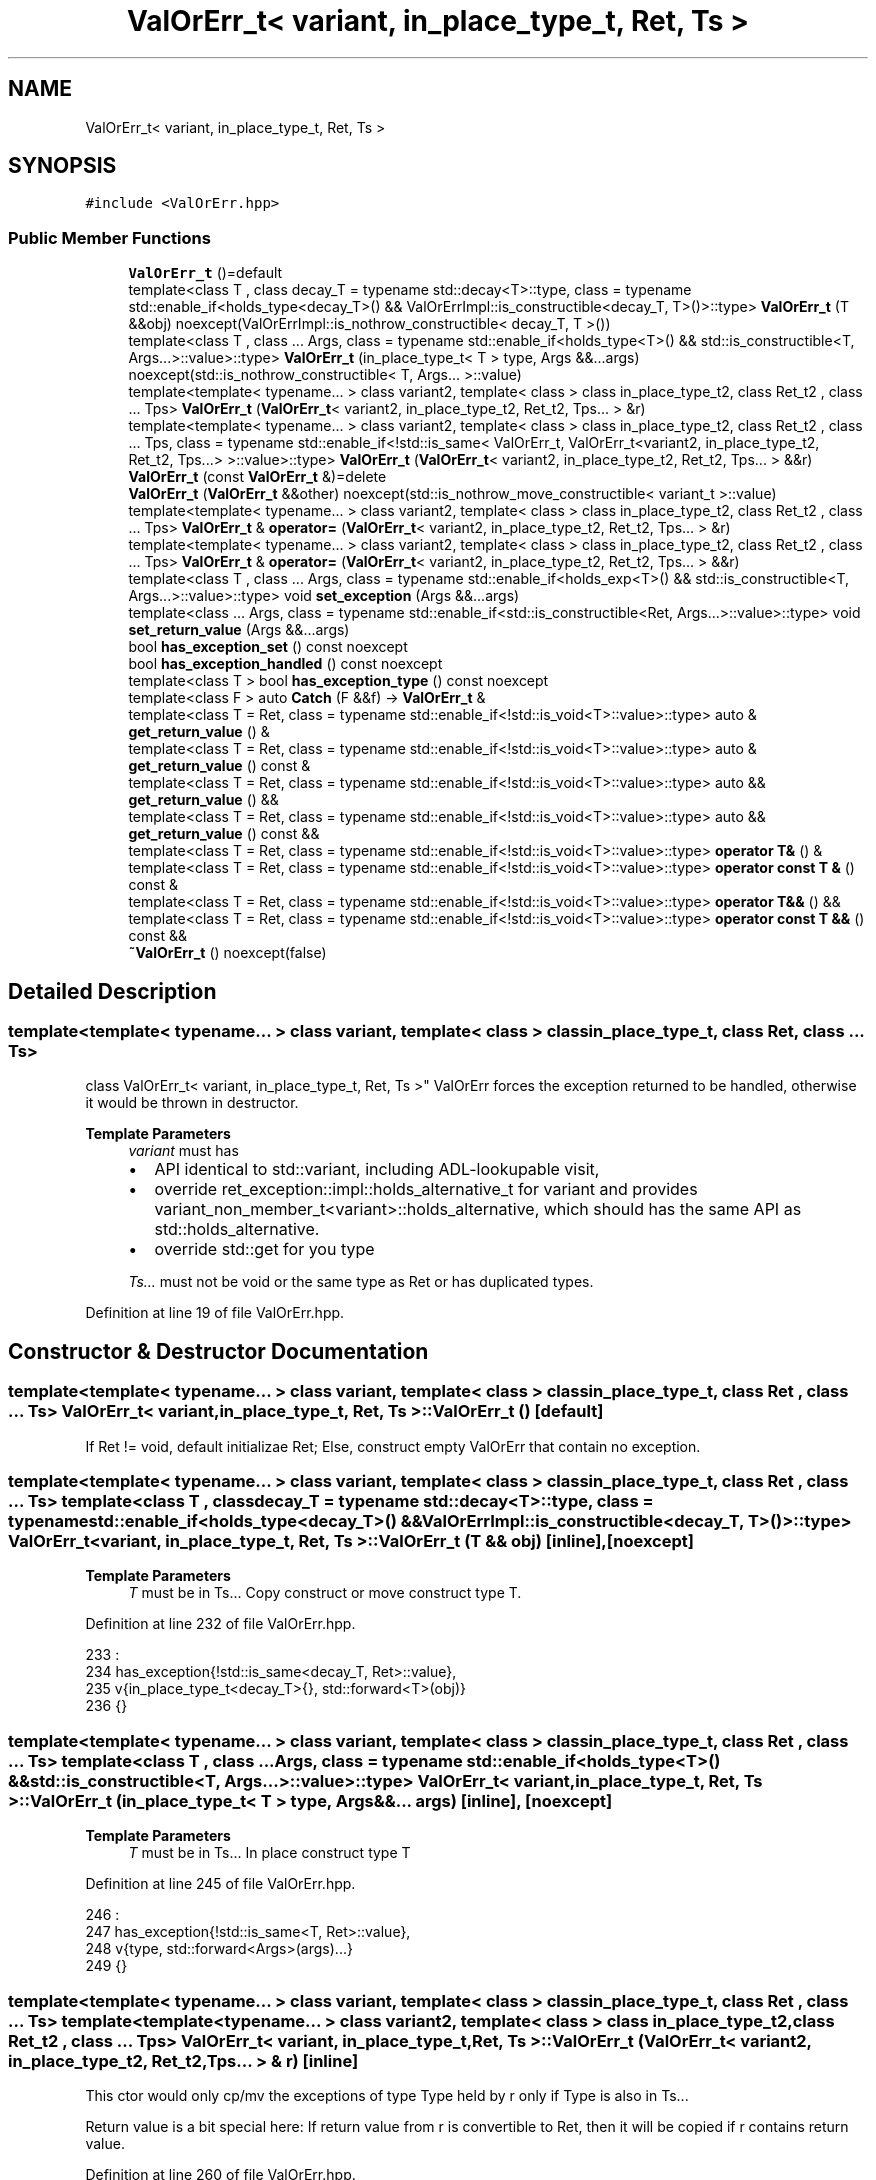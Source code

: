 .TH "ValOrErr_t< variant, in_place_type_t, Ret, Ts >" 3 "Sat Nov 21 2020" "ValOrErr" \" -*- nroff -*-
.ad l
.nh
.SH NAME
ValOrErr_t< variant, in_place_type_t, Ret, Ts >
.SH SYNOPSIS
.br
.PP
.PP
\fC#include <ValOrErr\&.hpp>\fP
.SS "Public Member Functions"

.in +1c
.ti -1c
.RI "\fBValOrErr_t\fP ()=default"
.br
.ti -1c
.RI "template<class T , class decay_T  = typename std::decay<T>::type, class  = typename std::enable_if<holds_type<decay_T>() &&                                               ValOrErrImpl::is_constructible<decay_T, T>()>::type> \fBValOrErr_t\fP (T &&obj) noexcept(ValOrErrImpl::is_nothrow_constructible< decay_T, T >())"
.br
.ti -1c
.RI "template<class T , class \&.\&.\&. Args, class  = typename std::enable_if<holds_type<T>() &&                                               std::is_constructible<T, Args\&.\&.\&.>::value>::type> \fBValOrErr_t\fP (in_place_type_t< T > type, Args &&\&.\&.\&.args) noexcept(std::is_nothrow_constructible< T, Args\&.\&.\&. >::value)"
.br
.ti -1c
.RI "template<template< typename\&.\&.\&. > class variant2, template< class > class in_place_type_t2, class Ret_t2 , class \&.\&.\&. Tps> \fBValOrErr_t\fP (\fBValOrErr_t\fP< variant2, in_place_type_t2, Ret_t2, Tps\&.\&.\&. > &r)"
.br
.ti -1c
.RI "template<template< typename\&.\&.\&. > class variant2, template< class > class in_place_type_t2, class Ret_t2 , class \&.\&.\&. Tps, class  = typename std::enable_if<!std::is_same<                                          ValOrErr_t,                                           ValOrErr_t<variant2, in_place_type_t2, Ret_t2, Tps\&.\&.\&.>                                      >::value>::type> \fBValOrErr_t\fP (\fBValOrErr_t\fP< variant2, in_place_type_t2, Ret_t2, Tps\&.\&.\&. > &&r)"
.br
.ti -1c
.RI "\fBValOrErr_t\fP (const \fBValOrErr_t\fP &)=delete"
.br
.ti -1c
.RI "\fBValOrErr_t\fP (\fBValOrErr_t\fP &&other) noexcept(std::is_nothrow_move_constructible< variant_t >::value)"
.br
.ti -1c
.RI "template<template< typename\&.\&.\&. > class variant2, template< class > class in_place_type_t2, class Ret_t2 , class \&.\&.\&. Tps> \fBValOrErr_t\fP & \fBoperator=\fP (\fBValOrErr_t\fP< variant2, in_place_type_t2, Ret_t2, Tps\&.\&.\&. > &r)"
.br
.ti -1c
.RI "template<template< typename\&.\&.\&. > class variant2, template< class > class in_place_type_t2, class Ret_t2 , class \&.\&.\&. Tps> \fBValOrErr_t\fP & \fBoperator=\fP (\fBValOrErr_t\fP< variant2, in_place_type_t2, Ret_t2, Tps\&.\&.\&. > &&r)"
.br
.ti -1c
.RI "template<class T , class \&.\&.\&. Args, class  = typename std::enable_if<holds_exp<T>() && std::is_constructible<T, Args\&.\&.\&.>::value>::type> void \fBset_exception\fP (Args &&\&.\&.\&.args)"
.br
.ti -1c
.RI "template<class \&.\&.\&. Args, class  = typename std::enable_if<std::is_constructible<Ret, Args\&.\&.\&.>::value>::type> void \fBset_return_value\fP (Args &&\&.\&.\&.args)"
.br
.ti -1c
.RI "bool \fBhas_exception_set\fP () const noexcept"
.br
.ti -1c
.RI "bool \fBhas_exception_handled\fP () const noexcept"
.br
.ti -1c
.RI "template<class T > bool \fBhas_exception_type\fP () const noexcept"
.br
.ti -1c
.RI "template<class F > auto \fBCatch\fP (F &&f) \-> \fBValOrErr_t\fP &"
.br
.ti -1c
.RI "template<class T  = Ret, class  = typename std::enable_if<!std::is_void<T>::value>::type> auto & \fBget_return_value\fP () &"
.br
.ti -1c
.RI "template<class T  = Ret, class  = typename std::enable_if<!std::is_void<T>::value>::type> auto & \fBget_return_value\fP () const &"
.br
.ti -1c
.RI "template<class T  = Ret, class  = typename std::enable_if<!std::is_void<T>::value>::type> auto && \fBget_return_value\fP () &&"
.br
.ti -1c
.RI "template<class T  = Ret, class  = typename std::enable_if<!std::is_void<T>::value>::type> auto && \fBget_return_value\fP () const &&"
.br
.ti -1c
.RI "template<class T  = Ret, class  = typename std::enable_if<!std::is_void<T>::value>::type> \fBoperator T&\fP () &"
.br
.ti -1c
.RI "template<class T  = Ret, class  = typename std::enable_if<!std::is_void<T>::value>::type> \fBoperator const T &\fP () const &"
.br
.ti -1c
.RI "template<class T  = Ret, class  = typename std::enable_if<!std::is_void<T>::value>::type> \fBoperator T&&\fP () &&"
.br
.ti -1c
.RI "template<class T  = Ret, class  = typename std::enable_if<!std::is_void<T>::value>::type> \fBoperator const T &&\fP () const &&"
.br
.ti -1c
.RI "\fB~ValOrErr_t\fP () noexcept(false)"
.br
.in -1c
.SH "Detailed Description"
.PP 

.SS "template<template< typename\&.\&.\&. > class variant, template< class > class in_place_type_t, class Ret, class \&.\&.\&. Ts>
.br
class ValOrErr_t< variant, in_place_type_t, Ret, Ts >"
ValOrErr forces the exception returned to be handled, otherwise it would be thrown in destructor\&.
.PP
\fBTemplate Parameters\fP
.RS 4
\fIvariant\fP must has
.IP "\(bu" 2
API identical to std::variant, including ADL-lookupable visit,
.IP "\(bu" 2
override ret_exception::impl::holds_alternative_t for variant and provides variant_non_member_t<variant>::holds_alternative, which should has the same API as std::holds_alternative\&.
.IP "\(bu" 2
override std::get for you type 
.PP
.br
\fITs\&.\&.\&.\fP must not be void or the same type as Ret or has duplicated types\&. 
.RE
.PP

.PP
Definition at line 19 of file ValOrErr\&.hpp\&.
.SH "Constructor & Destructor Documentation"
.PP 
.SS "template<template< typename\&.\&.\&. > class variant, template< class > class in_place_type_t, class Ret , class \&.\&.\&. Ts> \fBValOrErr_t\fP< variant, in_place_type_t, Ret, Ts >::\fBValOrErr_t\fP ()\fC [default]\fP"
If Ret != void, default initializae Ret; Else, construct empty ValOrErr that contain no exception\&. 
.SS "template<template< typename\&.\&.\&. > class variant, template< class > class in_place_type_t, class Ret , class \&.\&.\&. Ts> template<class T , class decay_T  = typename std::decay<T>::type, class  = typename std::enable_if<holds_type<decay_T>() &&                                               ValOrErrImpl::is_constructible<decay_T, T>()>::type> \fBValOrErr_t\fP< variant, in_place_type_t, Ret, Ts >::\fBValOrErr_t\fP (T && obj)\fC [inline]\fP, \fC [noexcept]\fP"

.PP
\fBTemplate Parameters\fP
.RS 4
\fIT\fP must be in Ts\&.\&.\&. Copy construct or move construct type T\&. 
.RE
.PP

.PP
Definition at line 232 of file ValOrErr\&.hpp\&.
.PP
.nf
233                                                                     :
234             has_exception{!std::is_same<decay_T, Ret>::value},
235             v{in_place_type_t<decay_T>{}, std::forward<T>(obj)}
236     {}
.fi
.SS "template<template< typename\&.\&.\&. > class variant, template< class > class in_place_type_t, class Ret , class \&.\&.\&. Ts> template<class T , class \&.\&.\&. Args, class  = typename std::enable_if<holds_type<T>() &&                                               std::is_constructible<T, Args\&.\&.\&.>::value>::type> \fBValOrErr_t\fP< variant, in_place_type_t, Ret, Ts >::\fBValOrErr_t\fP (in_place_type_t< T > type, Args &&\&.\&.\&. args)\fC [inline]\fP, \fC [noexcept]\fP"

.PP
\fBTemplate Parameters\fP
.RS 4
\fIT\fP must be in Ts\&.\&.\&. In place construct type T 
.RE
.PP

.PP
Definition at line 245 of file ValOrErr\&.hpp\&.
.PP
.nf
246                                                               :
247             has_exception{!std::is_same<T, Ret>::value}, 
248             v{type, std::forward<Args>(args)\&.\&.\&.}
249     {}
.fi
.SS "template<template< typename\&.\&.\&. > class variant, template< class > class in_place_type_t, class Ret , class \&.\&.\&. Ts> template<template< typename\&.\&.\&. > class variant2, template< class > class in_place_type_t2, class Ret_t2 , class \&.\&.\&. Tps> \fBValOrErr_t\fP< variant, in_place_type_t, Ret, Ts >::\fBValOrErr_t\fP (\fBValOrErr_t\fP< variant2, in_place_type_t2, Ret_t2, Tps\&.\&.\&. > & r)\fC [inline]\fP"
This ctor would only cp/mv the exceptions of type Type held by r only if Type is also in Ts\&.\&.\&.
.PP
Return value is a bit special here: If return value from r is convertible to Ret, then it will be copied if r contains return value\&. 
.PP
Definition at line 260 of file ValOrErr\&.hpp\&.
.PP
.nf
260                                                                          :
261             v{in_place_type_t<monostate>{}}
262     {
263         from_other(r);
264     }
.fi
.SS "template<template< typename\&.\&.\&. > class variant, template< class > class in_place_type_t, class Ret , class \&.\&.\&. Ts> template<template< typename\&.\&.\&. > class variant2, template< class > class in_place_type_t2, class Ret_t2 , class \&.\&.\&. Tps, class  = typename std::enable_if<!std::is_same<                                          ValOrErr_t,                                           ValOrErr_t<variant2, in_place_type_t2, Ret_t2, Tps\&.\&.\&.>                                      >::value>::type> \fBValOrErr_t\fP< variant, in_place_type_t, Ret, Ts >::\fBValOrErr_t\fP (\fBValOrErr_t\fP< variant2, in_place_type_t2, Ret_t2, Tps\&.\&.\&. > && r)\fC [inline]\fP"
This ctor would only cp/mv the exceptions of type Type held by r only if Type is also in Ts\&.\&.\&.
.PP
Return value is a bit special here: If return value from r is convertible to Ret, then it will be moved if r contains return value\&. 
.PP
Definition at line 280 of file ValOrErr\&.hpp\&.
.PP
.nf
280                                                                           :
281             v{in_place_type_t<monostate>{}}
282     {
283         from_other(std::move(r));
284     }
.fi
.SS "template<template< typename\&.\&.\&. > class variant, template< class > class in_place_type_t, class Ret , class \&.\&.\&. Ts> \fBValOrErr_t\fP< variant, in_place_type_t, Ret, Ts >::\fBValOrErr_t\fP (\fBValOrErr_t\fP< variant, in_place_type_t, Ret, Ts > && other)\fC [inline]\fP, \fC [noexcept]\fP"
move constructor is required as NRVO isn't guaranteed to happen\&. 
.PP
Definition at line 291 of file ValOrErr\&.hpp\&.
.PP
.nf
292                                                                   :
293             is_exception_handled{other\&.is_exception_handled},
294             has_exception{other\&.has_exception},
295             v{std::move(other\&.v)}
296     {
297         other\&.has_exception = 0;
298         other\&.v\&.template emplace<monostate>();
299     }
.fi
.SS "template<template< typename\&.\&.\&. > class variant, template< class > class in_place_type_t, class Ret , class \&.\&.\&. Ts> \fBValOrErr_t\fP< variant, in_place_type_t, Ret, Ts >::~\fBValOrErr_t\fP ()\fC [inline]\fP, \fC [noexcept]\fP"
If an exception is contained in this object and it is not handled when dtor is called, this would cause the program to terminate\&. 
.PP
Definition at line 508 of file ValOrErr\&.hpp\&.
.PP
.nf
509     {
510         throw_if_hold_exp();
511     }
.fi
.SH "Member Function Documentation"
.PP 
.SS "template<template< typename\&.\&.\&. > class variant, template< class > class in_place_type_t, class Ret , class \&.\&.\&. Ts> template<template< typename\&.\&.\&. > class variant2, template< class > class in_place_type_t2, class Ret_t2 , class \&.\&.\&. Tps> \fBValOrErr_t\fP& \fBValOrErr_t\fP< variant, in_place_type_t, Ret, Ts >::operator= (\fBValOrErr_t\fP< variant2, in_place_type_t2, Ret_t2, Tps\&.\&.\&. > & r)\fC [inline]\fP"
Would only cp/mv the exceptions of type Type held by r only if Type is also in Ts\&.\&.\&.
.PP
Return value is a bit special here: If return value from r is convertible to Ret, then it will be copied if r contains return value\&. 
.PP
Definition at line 310 of file ValOrErr\&.hpp\&.
.PP
.nf
311     {
312         from_other(std::move(r));
313         return *this;
314     }
.fi
.SS "template<template< typename\&.\&.\&. > class variant, template< class > class in_place_type_t, class Ret , class \&.\&.\&. Ts> template<template< typename\&.\&.\&. > class variant2, template< class > class in_place_type_t2, class Ret_t2 , class \&.\&.\&. Tps> \fBValOrErr_t\fP& \fBValOrErr_t\fP< variant, in_place_type_t, Ret, Ts >::operator= (\fBValOrErr_t\fP< variant2, in_place_type_t2, Ret_t2, Tps\&.\&.\&. > && r)\fC [inline]\fP"
Would only cp/mv the exceptions of type Type held by r only if Type is also in Ts\&.\&.\&.
.PP
Return value is a bit special here: If return value from r is convertible to Ret, then it will be moved if r contains return value\&. 
.PP
Definition at line 324 of file ValOrErr\&.hpp\&.
.PP
.nf
325     {
326         from_other(std::move(r));
327         return *this;
328     }
.fi
.SS "template<template< typename\&.\&.\&. > class variant, template< class > class in_place_type_t, class Ret , class \&.\&.\&. Ts> template<class T , class \&.\&.\&. Args, class  = typename std::enable_if<holds_exp<T>() && std::is_constructible<T, Args\&.\&.\&.>::value>::type> void \fBValOrErr_t\fP< variant, in_place_type_t, Ret, Ts >::set_exception (Args &&\&.\&.\&. args)\fC [inline]\fP"
Replace the previous value with exception\&.
.PP
If an exception is contained in this object and it is not handled when this function is called, this would cause the program to terminate\&. 
.PP
Definition at line 338 of file ValOrErr\&.hpp\&.
.PP
.nf
339     {
340         throw_if_hold_exp();
341 
342         is_exception_handled = 0;
343         has_exception = 1;
344         v\&.template emplace<T>(std::forward<Args>(args)\&.\&.\&.);
345     }
.fi
.SS "template<template< typename\&.\&.\&. > class variant, template< class > class in_place_type_t, class Ret , class \&.\&.\&. Ts> template<class \&.\&.\&. Args, class  = typename std::enable_if<std::is_constructible<Ret, Args\&.\&.\&.>::value>::type> void \fBValOrErr_t\fP< variant, in_place_type_t, Ret, Ts >::set_return_value (Args &&\&.\&.\&. args)\fC [inline]\fP"
Replace the previous value with return value\&.
.PP
If an exception is contained in this object and it is not handled when this function is called, this would cause the program to terminate\&. 
.PP
Definition at line 355 of file ValOrErr\&.hpp\&.
.PP
.nf
356     {
357         throw_if_hold_exp();
358 
359         has_exception = 0;
360         v\&.template emplace<Ret>(std::forward<Args>(args)\&.\&.\&.);
361     }
.fi
.SS "template<template< typename\&.\&.\&. > class variant, template< class > class in_place_type_t, class Ret , class \&.\&.\&. Ts> template<class T > bool \fBValOrErr_t\fP< variant, in_place_type_t, Ret, Ts >::has_exception_type () const\fC [inline]\fP, \fC [noexcept]\fP"
Test whether this object contain exception of type T\&. 
.PP
Definition at line 376 of file ValOrErr\&.hpp\&.
.PP
.nf
377     {
378         return variant_nonmem_f_t::template holds_alternative<T>(v);
379     }
.fi
.SS "template<template< typename\&.\&.\&. > class variant, template< class > class in_place_type_t, class Ret , class \&.\&.\&. Ts> template<class F > auto \fBValOrErr_t\fP< variant, in_place_type_t, Ret, Ts >::Catch (F && f) \-> \fBValOrErr_t\fP&
    \fC [inline]\fP"
Catch and handle the exception\&.
.PP
\fBPostcondition\fP
.RS 4
has_exception_set() == true, has_exception_handled() == true
.RE
.PP
Example: auto g() -> ValOrErr<void, PageNotFound, std::runtime_error, std::invalid_argument>; void f() { g()\&.Catch([](const std::runtime_error &e) { return; })\&.Catch([](const auto &e) { throw e; }); } 
.PP
Definition at line 398 of file ValOrErr\&.hpp\&.
.PP
.nf
399     {
400        if (has_exception && !is_exception_handled && !v\&.valueless_by_exception())
401             visit([&, this](auto &&e) {
402                 using Exception_t = typename std::decay<decltype(e)>::type;
403 
404                 if constexpr(!std::is_same<Exception_t, monostate>::value && 
405                              !std::is_same<Exception_t, Ret>::value)
406                     if constexpr(std::is_invocable<typename std::decay<F>::type, Exception_t>::value) {
407                         is_exception_handled = 1;
408                         std::invoke(std::forward<F>(f), std::forward<decltype(e)>(e));
409                     }
410             }, v);
411 
412         return *this;
413     }
.fi
.SS "template<template< typename\&.\&.\&. > class variant, template< class > class in_place_type_t, class Ret , class \&.\&.\&. Ts> template<class T  = Ret, class  = typename std::enable_if<!std::is_void<T>::value>::type> auto& \fBValOrErr_t\fP< variant, in_place_type_t, Ret, Ts >::get_return_value () &\fC [inline]\fP"
Get the return value\&.
.PP
If an exception is contained in this object and it is not handled when this function is called, this would cause the program to terminate\&.
.PP
Example: auto g() -> ValOrErr<std::string, PageNotFound, std::runtime_error, std::invalid_argument>; void f() { auto ret = g(); ret\&.Catch([](const std::runtime_error &e) { return; })\&.Catch([](const auto &e) { throw e; });
.PP
auto &s = ret\&.get_return_value(); std::cout << s << std::endl; } 
.PP
Definition at line 437 of file ValOrErr\&.hpp\&.
.PP
.nf
438     {
439         throw_if_hold_exp();
440         return variant_nonmem_f_t::template get<Ret>(v);
441     }
.fi
.SS "template<template< typename\&.\&.\&. > class variant, template< class > class in_place_type_t, class Ret , class \&.\&.\&. Ts> template<class T  = Ret, class  = typename std::enable_if<!std::is_void<T>::value>::type> auto& \fBValOrErr_t\fP< variant, in_place_type_t, Ret, Ts >::get_return_value () const &\fC [inline]\fP"
Get the return value\&.
.PP
If an exception is contained in this object and it is not handled when this function is called, this would cause the program to terminate\&. 
.PP
Definition at line 450 of file ValOrErr\&.hpp\&.
.PP
.nf
451     {
452         throw_if_hold_exp();
453         return variant_nonmem_f_t::template get<Ret>(v);
454     }
.fi
.SS "template<template< typename\&.\&.\&. > class variant, template< class > class in_place_type_t, class Ret , class \&.\&.\&. Ts> template<class T  = Ret, class  = typename std::enable_if<!std::is_void<T>::value>::type> \fBValOrErr_t\fP< variant, in_place_type_t, Ret, Ts >::operator T& () &\fC [inline]\fP"
Get the return value\&.
.PP
If an exception is contained in this object and it is not handled when this function is called, this would cause the program to terminate\&. 
.PP
Definition at line 477 of file ValOrErr\&.hpp\&.
.PP
.nf
478     {
479         throw_if_hold_exp();
480         return variant_nonmem_f_t::template get<Ret>(v);
481     }
.fi


.SH "Author"
.PP 
Generated automatically by Doxygen for ValOrErr from the source code\&.
